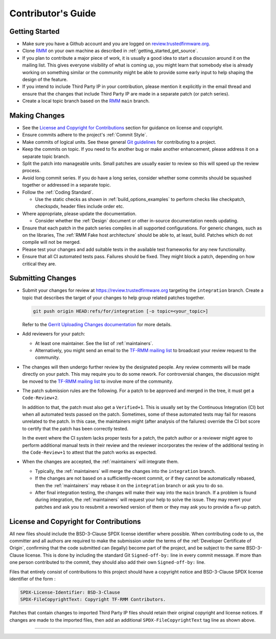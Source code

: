 .. SPDX-License-Identifier: BSD-3-Clause
.. SPDX-FileCopyrightText: Copyright TF-RMM Contributors.

*******************
Contributor's Guide
*******************

Getting Started
===============

-  Make sure you have a Github account and you are logged on
   `review.trustedfirmware.org`_.

-  Clone `RMM`_ on your own machine as described in
   :ref:`getting_started_get_source`.

-  If you plan to contribute a major piece of work, it is usually a good idea to
   start a discussion around it on the mailing list. This gives everyone
   visibility of what is coming up, you might learn that somebody else is
   already working on something similar or the community might be able to
   provide some early input to help shaping the design of the feature.

-  If you intend to include Third Party IP in your contribution, please mention
   it explicitly in the email thread and ensure that the changes that include
   Third Party IP are made in a separate patch (or patch series).

-  Create a local topic branch based on the `RMM`_ ``main`` branch.

Making Changes
==============

-  See the `License and Copyright for Contributions`_ section for guidance
   on license and copyright.

-  Ensure commits adhere to the project's :ref:`Commit Style`.

-  Make commits of logical units. See these general `Git guidelines`_ for
   contributing to a project.

-  Keep the commits on topic. If you need to fix another bug or make another
   enhancement, please address it on a separate topic branch.

-  Split the patch into manageable units. Small patches are usually easier to
   review so this will speed up the review process.

-  Avoid long commit series. If you do have a long series, consider whether
   some commits should be squashed together or addressed in a separate topic.

-  Follow the :ref:`Coding Standard`.

   - Use the static checks as shown in :ref:`build_options_examples` to perform
     checks like checkpatch, checkspdx, header files include order etc.

-  Where appropriate, please update the documentation.

   -  Consider whether the :ref:`Design` document or other in-source
      documentation needs updating.

-  Ensure that each patch in the patch series compiles in all supported
   configurations. For generic changes, such as on the libraries, The
   :ref:`RMM Fake host architecture` should be able to, at least,
   build. Patches which do not compile will not be merged.

-  Please test your changes and add suitable tests in the available test
   frameworks for any new functionality.

-  Ensure that all CI automated tests pass. Failures should be fixed. They
   might block a patch, depending on how critical they are.

Submitting Changes
==================

-  Submit your changes for review at https://review.trustedfirmware.org
   targeting the ``integration`` branch. Create a topic that describes
   the target of your changes to help group related patches together.

   .. code::

       git push origin HEAD:refs/for/integration [-o topic=<your_topic>]

   Refer to the `Gerrit Uploading Changes documentation`_ for more details.

-  Add reviewers for your patch:

   -  At least one maintainer. See the list of :ref:`maintainers`.

   -  Alternatively, you might send an email to the `TF-RMM mailing list`_
      to broadcast your review request to the community.

-  The changes will then undergo further review by the designated people. Any
   review comments will be made directly on your patch. This may require you to
   do some rework. For controversial changes, the discussion might be moved to
   the `TF-RMM mailing list`_ to involve more of the community.

-  The patch submission rules are the following. For a patch to be approved
   and merged in the tree, it must get a ``Code-Review+2``.

   In addition to that, the patch must also get a ``Verified+1``. This is
   usually set by the Continuous Integration (CI) bot when all automated tests
   passed on the patch. Sometimes, some of these automated tests may fail for
   reasons unrelated to the patch. In this case, the maintainers might
   (after analysis of the failures) override the CI bot score to certify that
   the patch has been correctly tested.

   In the event where the CI system lacks proper tests for a patch, the patch
   author or a reviewer might agree to perform additional manual tests
   in their review and the reviewer incorporates the review of the additional
   testing in the ``Code-Review+1`` to attest that the patch works as expected.

-  When the changes are accepted, the :ref:`maintainers` will integrate them.

   -  Typically, the :ref:`maintainers` will merge the changes into the
      ``integration`` branch.

   -  If the changes are not based on a sufficiently-recent commit, or if they
      cannot be automatically rebased, then the :ref:`maintainers` may rebase it
      on the ``integration`` branch or ask you to do so.

   -  After final integration testing, the changes will make their way into the
      ``main`` branch. If a problem is found during integration, the
      :ref:`maintainers` will request your help to solve the issue. They may
      revert your patches and ask you to resubmit a reworked version of them or
      they may ask you to provide a fix-up patch.

.. _copyright-license-guidance:

License and Copyright for Contributions
=======================================

All new files should include the BSD-3-Clause SPDX license identifier
where possible. When contributing code to us, the committer and all authors
are required to make the submission under the terms of the
:ref:`Developer Certificate of Origin`, confirming that the code submitted can
(legally) become part of the project, and be subject to the same BSD-3-Clause
license. This is done by including the standard Git ``Signed-off-by:``
line in every commit message. If more than one person contributed to the
commit, they should also add their own ``Signed-off-by:`` line.

Files that entirely consist of contributions to this project should
have a copyright notice and BSD-3-Clause SPDX license identifier of
the form :

.. code::

   SPDX-License-Identifier: BSD-3-Clause
   SPDX-FileCopyrightText: Copyright TF-RMM Contributors.

Patches that contain changes to imported Third Party IP files should retain
their original copyright and license notices. If changes are made to the
imported files, then add an additional ``SPDX-FileCopyrightText`` tag line
as shown above.

--------------

.. _review.trustedfirmware.org: https://review.trustedfirmware.org
.. _RMM: https://git.trustedfirmware.org/TF-RMM/tf-rmm.git
.. _Git guidelines: http://git-scm.com/book/ch5-2.html
.. _Gerrit Uploading Changes documentation: https://review.trustedfirmware.org/Documentation/user-upload.html
.. _TF-A Tests: https://trustedfirmware-a-tests.readthedocs.io
.. _TF-RMM mailing list: https://lists.trustedfirmware.org/mailman3/lists/tf-rmm.lists.trustedfirmware.org/
